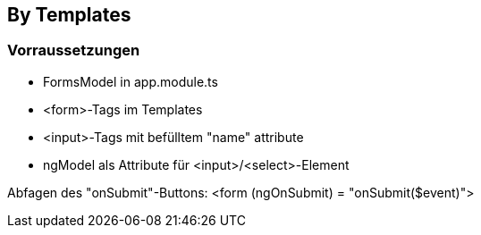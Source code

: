 == By Templates

=== Vorraussetzungen

- FormsModel in app.module.ts
- <form>-Tags im Templates
- <input>-Tags mit befülltem "name" attribute
- ngModel als Attribute für <input>/<select>-Element

Abfagen des "onSubmit"-Buttons: <form (ngOnSubmit) = "onSubmit($event)">

